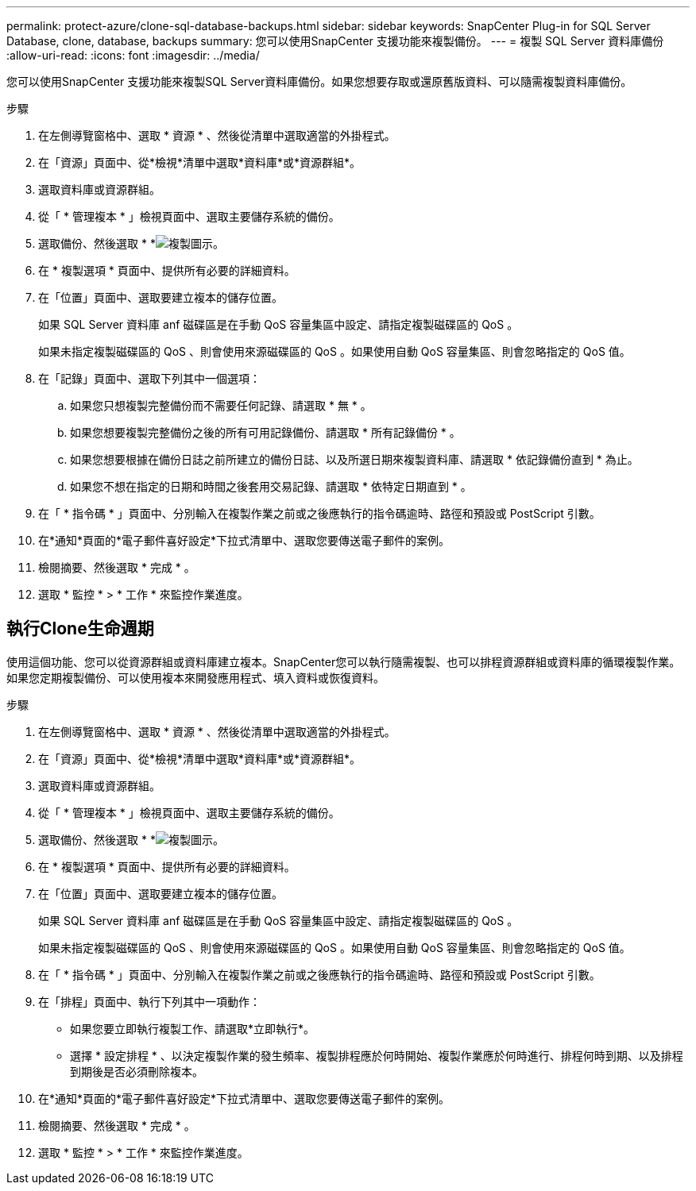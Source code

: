 ---
permalink: protect-azure/clone-sql-database-backups.html 
sidebar: sidebar 
keywords: SnapCenter Plug-in for SQL Server Database, clone, database, backups 
summary: 您可以使用SnapCenter 支援功能來複製備份。 
---
= 複製 SQL Server 資料庫備份
:allow-uri-read: 
:icons: font
:imagesdir: ../media/


[role="lead"]
您可以使用SnapCenter 支援功能來複製SQL Server資料庫備份。如果您想要存取或還原舊版資料、可以隨需複製資料庫備份。

.步驟
. 在左側導覽窗格中、選取 * 資源 * 、然後從清單中選取適當的外掛程式。
. 在「資源」頁面中、從*檢視*清單中選取*資料庫*或*資源群組*。
. 選取資料庫或資源群組。
. 從「 * 管理複本 * 」檢視頁面中、選取主要儲存系統的備份。
. 選取備份、然後選取 * *image:../media/clone_icon.gif["複製圖示"]。
. 在 * 複製選項 * 頁面中、提供所有必要的詳細資料。
. 在「位置」頁面中、選取要建立複本的儲存位置。
+
如果 SQL Server 資料庫 anf 磁碟區是在手動 QoS 容量集區中設定、請指定複製磁碟區的 QoS 。

+
如果未指定複製磁碟區的 QoS 、則會使用來源磁碟區的 QoS 。如果使用自動 QoS 容量集區、則會忽略指定的 QoS 值。

. 在「記錄」頁面中、選取下列其中一個選項：
+
.. 如果您只想複製完整備份而不需要任何記錄、請選取 * 無 * 。
.. 如果您想要複製完整備份之後的所有可用記錄備份、請選取 * 所有記錄備份 * 。
.. 如果您想要根據在備份日誌之前所建立的備份日誌、以及所選日期來複製資料庫、請選取 * 依記錄備份直到 * 為止。
.. 如果您不想在指定的日期和時間之後套用交易記錄、請選取 * 依特定日期直到 * 。


. 在「 * 指令碼 * 」頁面中、分別輸入在複製作業之前或之後應執行的指令碼逾時、路徑和預設或 PostScript 引數。
. 在*通知*頁面的*電子郵件喜好設定*下拉式清單中、選取您要傳送電子郵件的案例。
. 檢閱摘要、然後選取 * 完成 * 。
. 選取 * 監控 * > * 工作 * 來監控作業進度。




== 執行Clone生命週期

使用這個功能、您可以從資源群組或資料庫建立複本。SnapCenter您可以執行隨需複製、也可以排程資源群組或資料庫的循環複製作業。如果您定期複製備份、可以使用複本來開發應用程式、填入資料或恢復資料。

.步驟
. 在左側導覽窗格中、選取 * 資源 * 、然後從清單中選取適當的外掛程式。
. 在「資源」頁面中、從*檢視*清單中選取*資料庫*或*資源群組*。
. 選取資料庫或資源群組。
. 從「 * 管理複本 * 」檢視頁面中、選取主要儲存系統的備份。
. 選取備份、然後選取 * *image:../media/clone_icon.gif["複製圖示"]。
. 在 * 複製選項 * 頁面中、提供所有必要的詳細資料。
. 在「位置」頁面中、選取要建立複本的儲存位置。
+
如果 SQL Server 資料庫 anf 磁碟區是在手動 QoS 容量集區中設定、請指定複製磁碟區的 QoS 。

+
如果未指定複製磁碟區的 QoS 、則會使用來源磁碟區的 QoS 。如果使用自動 QoS 容量集區、則會忽略指定的 QoS 值。

. 在「 * 指令碼 * 」頁面中、分別輸入在複製作業之前或之後應執行的指令碼逾時、路徑和預設或 PostScript 引數。
. 在「排程」頁面中、執行下列其中一項動作：
+
** 如果您要立即執行複製工作、請選取*立即執行*。
** 選擇 * 設定排程 * 、以決定複製作業的發生頻率、複製排程應於何時開始、複製作業應於何時進行、排程何時到期、以及排程到期後是否必須刪除複本。


. 在*通知*頁面的*電子郵件喜好設定*下拉式清單中、選取您要傳送電子郵件的案例。
. 檢閱摘要、然後選取 * 完成 * 。
. 選取 * 監控 * > * 工作 * 來監控作業進度。

